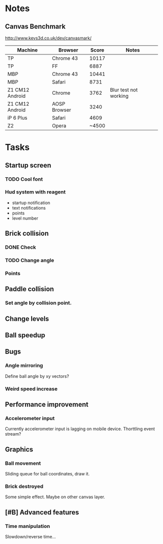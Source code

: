 * Notes
** Canvas Benchmark
http://www.kevs3d.co.uk/dev/canvasmark/
| Machine         | Browser      | Score | Notes                 |
|-----------------+--------------+-------+-----------------------|
| TP              | Chrome 43    | 10117 |                       |
| TP              | FF           |  6887 |                       |
| MBP             | Chrome 43    | 10441 |                       |
| MBP             | Safari       |  8731 |                       |
| Z1 CM12 Android | Chrome       |  3762 | Blur test not working |
| Z1 CM12 Android | AOSP Browser |  3240 |                       |
| iP 6 Plus       | Safari       |  4609 |                       |
| Z2              | Opera        | ~4500 |                       |
* Tasks
** Startup screen
*** TODO Cool font
*** Hud system with reagent
- startup notification
- text notifications
- points
- level number
** Brick collision
*** DONE Check
*** TODO Change angle
*** Points
** Paddle collision
*** Set angle by collision point.
** Change levels
** Ball speedup
** Bugs
*** Angle mirroring
Define ball angle by xy vectors?
*** Weird speed increase
** Performance improvement
*** Accelerometer input
Currently accelerometer input is lagging on mobile device.
Thorttling event stream?
** Graphics
*** Ball movement
Sliding queue for ball coordinates, draw it.
*** Brick destroyed
Some simple effect. Maybe on other canvas layer.
** [#B] Advanced features
*** Time manipulation
Slowdown/reverse time...
